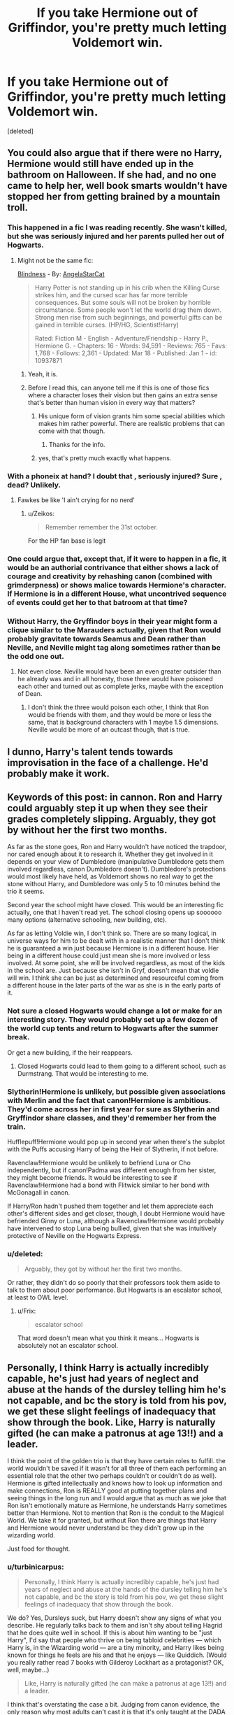 #+TITLE: If you take Hermione out of Griffindor, you're pretty much letting Voldemort win.

* If you take Hermione out of Griffindor, you're pretty much letting Voldemort win.
:PROPERTIES:
:Score: 0
:DateUnix: 1435155779.0
:DateShort: 2015-Jun-24
:FlairText: Discussion
:END:
[deleted]


** You could also argue that if there were no Harry, Hermione would still have ended up in the bathroom on Halloween. If she had, and no one came to help her, well book smarts wouldn't have stopped her from getting brained by a mountain troll.
:PROPERTIES:
:Author: iheartlucius
:Score: 19
:DateUnix: 1435159186.0
:DateShort: 2015-Jun-24
:END:

*** This happened in a fic I was reading recently. She wasn't killed, but she was seriously injured and her parents pulled her out of Hogwarts.
:PROPERTIES:
:Author: denarii
:Score: 11
:DateUnix: 1435175992.0
:DateShort: 2015-Jun-25
:END:

**** Might not be the same fic:

[[https://www.fanfiction.net/s/10937871/1/Blindness][Blindness]] - By: [[https://www.fanfiction.net/u/717542/AngelaStarCat][AngelaStarCat]]

#+begin_quote
  Harry Potter is not standing up in his crib when the Killing Curse strikes him, and the cursed scar has far more terrible consequences. But some souls will not be broken by horrible circumstance. Some people won't let the world drag them down. Strong men rise from such beginnings, and powerful gifts can be gained in terrible curses. (HP/HG, Scientist!Harry)

  Rated: Fiction M - English - Adventure/Friendship - Harry P., Hermione G. - Chapters: 16 - Words: 94,591 - Reviews: 765 - Favs: 1,768 - Follows: 2,361 - Updated: Mar 18 - Published: Jan 1 - id: 10937871
#+end_quote
:PROPERTIES:
:Author: DZCreeper
:Score: 8
:DateUnix: 1435179131.0
:DateShort: 2015-Jun-25
:END:

***** Yeah, it is.
:PROPERTIES:
:Author: denarii
:Score: 3
:DateUnix: 1435181199.0
:DateShort: 2015-Jun-25
:END:


***** Before I read this, can anyone tell me if this is one of those fics where a character loses their vision but then gains an extra sense that's better than human vision in every way that matters?
:PROPERTIES:
:Author: turbinicarpus
:Score: 1
:DateUnix: 1435256196.0
:DateShort: 2015-Jun-25
:END:

****** His unique form of vision grants him some special abilities which makes him rather powerful. There are realistic problems that can come with that though.
:PROPERTIES:
:Author: DZCreeper
:Score: 5
:DateUnix: 1435262121.0
:DateShort: 2015-Jun-26
:END:

******* Thanks for the info.
:PROPERTIES:
:Author: turbinicarpus
:Score: 1
:DateUnix: 1435267598.0
:DateShort: 2015-Jun-26
:END:


****** yes, that's pretty much exactly what happens.
:PROPERTIES:
:Author: Frix
:Score: 1
:DateUnix: 1435331355.0
:DateShort: 2015-Jun-26
:END:


*** With a phoneix at hand? I doubt that , seriously injured? Sure , dead? Unlikely.
:PROPERTIES:
:Author: Zeikos
:Score: 1
:DateUnix: 1435227709.0
:DateShort: 2015-Jun-25
:END:

**** Fawkes be like 'I ain't crying for no nerd'
:PROPERTIES:
:Score: 7
:DateUnix: 1435240730.0
:DateShort: 2015-Jun-25
:END:

***** u/Zeikos:
#+begin_quote
  Remember remember the 31st october.
#+end_quote

For the HP fan base is legit
:PROPERTIES:
:Author: Zeikos
:Score: 1
:DateUnix: 1435253829.0
:DateShort: 2015-Jun-25
:END:


*** One could argue that, except that, if it were to happen in a fic, it would be an authorial contrivance that either shows a lack of courage and creativity by rehashing canon (combined with grimderpness) or shows malice towards Hermione's character. If Hermione is in a different House, what uncontrived sequence of events could get her to that batroom at that time?
:PROPERTIES:
:Author: turbinicarpus
:Score: 0
:DateUnix: 1435256804.0
:DateShort: 2015-Jun-25
:END:


*** Without Harry, the Gryffindor boys in their year might form a clique similar to the Marauders actually, given that Ron would probably gravitate towards Seamus and Dean rather than Neville, and Neville might tag along sometimes rather than be the odd one out.
:PROPERTIES:
:Author: 360Saturn
:Score: 0
:DateUnix: 1435378031.0
:DateShort: 2015-Jun-27
:END:

**** Not even close. Neville would have been an even greater outsider than he already was and in all honesty, those three would have poisoned each other and turned out as complete jerks, maybe with the exception of Dean.
:PROPERTIES:
:Author: aeoncss
:Score: 0
:DateUnix: 1435526948.0
:DateShort: 2015-Jun-29
:END:

***** I don't think the three would poison each other, I think that Ron would be friends with them, and they would be more or less the same, that is background characters with 1 maybe 1.5 dimensions. Neville would be more of an outcast though, that is true.
:PROPERTIES:
:Author: mikefromcanmore
:Score: 2
:DateUnix: 1435677484.0
:DateShort: 2015-Jun-30
:END:


** I dunno, Harry's talent tends towards improvisation in the face of a challenge. He'd probably make it work.
:PROPERTIES:
:Author: Stephen0730
:Score: 7
:DateUnix: 1435175744.0
:DateShort: 2015-Jun-25
:END:


** Keywords of this post: in cannon. Ron and Harry could arguably step it up when they see their grades completely slipping. Arguably, they got by without her the first two months.

As far as the stone goes, Ron and Harry wouldn't have noticed the trapdoor, nor cared enough about it to research it. Whether they get involved in it depends on your view of Dumbledore (manipulative Dumbledore gets them involved regardless, canon Dumbledore doesn't). Dumbledore's protections would most likely have held, as Voldemort shows no real way to get the stone without Harry, and Dumbledore was only 5 to 10 minutes behind the trio it seems.

Second year the school might have closed. This would be an interesting fic actually, one that I haven't read yet. The school closing opens up soooooo many options (alternative schooling, new building, etc).

As far as letting Voldie win, I don't think so. There are so many logical, in universe ways for him to be dealt with in a realistic manner that I don't think he is guaranteed a win just because Hermione is in a different house. Her being in a different house could just mean she is more involved or less involved. At some point, she will be involved regardless, as most of the kids in the school are. Just because she isn't in Gryf, doesn't mean that voldie will win. I think she can be just as determined and resourceful coming from a different house in the later parts of the war as she is in the early parts of it.
:PROPERTIES:
:Author: MastrWalkrOfSky
:Score: 12
:DateUnix: 1435156499.0
:DateShort: 2015-Jun-24
:END:

*** Not sure a closed Hogwarts would change a lot or make for an interesting story. They would probably set up a few dozen of the world cup tents and return to Hogwarts after the summer break.

Or get a new building, if the heir reappears.
:PROPERTIES:
:Author: jazzjazzmine
:Score: 2
:DateUnix: 1435163437.0
:DateShort: 2015-Jun-24
:END:

**** Closed Hogwarts could lead to them going to a different school, such as Durmstrang. That would be interesting to me.
:PROPERTIES:
:Author: MastrWalkrOfSky
:Score: 1
:DateUnix: 1435210453.0
:DateShort: 2015-Jun-25
:END:


*** Slytherin!Hermione is unlikely, but possible given associations with Merlin and the fact that canon!Hermione is ambitious. They'd come across her in first year for sure as Slytherin and Gryffindor share classes, and they'd remember her from the train.

Hufflepuff!Hermione would pop up in second year when there's the subplot with the Puffs accusing Harry of being the Heir of Slytherin, if not before.

Ravenclaw!Hermione would be unlikely to befriend Luna or Cho independently, but if canon!Padma was different enough from her sister, they might become friends. It would be interesting to see if Ravenclaw!Hermione had a bond with Flitwick similar to her bond with McGonagall in canon.

If Harry/Ron hadn't pushed them together and let them appreciate each other's different sides and get closer, though, I doubt Hermione would have befriended Ginny or Luna, although a Ravenclaw!Hermione would probably have intervened to stop Luna being bullied, given that she was intuitively protective of Neville on the Hogwarts Express.
:PROPERTIES:
:Author: 360Saturn
:Score: 2
:DateUnix: 1435378416.0
:DateShort: 2015-Jun-27
:END:


*** u/deleted:
#+begin_quote
  Arguably, they got by without her the first two months.
#+end_quote

Or rather, they didn't do so poorly that their professors took them aside to talk to them about poor performance. But Hogwarts is an escalator school, at least to OWL level.
:PROPERTIES:
:Score: 1
:DateUnix: 1435170699.0
:DateShort: 2015-Jun-24
:END:

**** u/Frix:
#+begin_quote
  escalator school
#+end_quote

That word doesn't mean what you think it means... Hogwarts is absolutely not an escalator school.
:PROPERTIES:
:Author: Frix
:Score: 0
:DateUnix: 1435331558.0
:DateShort: 2015-Jun-26
:END:


** Personally, I think Harry is actually incredibly capable, he's just had years of neglect and abuse at the hands of the dursley telling him he's not capable, and bc the story is told from his pov, we get these slight feelings of inadequacy that show through the book. Like, Harry is naturally gifted (he can make a patronus at age 13!!) and a leader.

I think the point of the golden trio is that they have certain roles to fulfill. the world wouldn't be saved if it wasn't for all three of them each performing an essential role that the other two perhaps couldn't or couldn't do as well). Hermione is gifted intellectually and knows how to look up information and make connections, Ron is REALLY good at putting together plans and seeing things in the long run and I would argue that as much as we joke that Ron isn't emotionally mature as Hermione, he understands Harry sometimes better than Hermione. Not to mention that Ron is the conduit to the Magical World. We take it for granted, but without Ron there are things that Harry and Hermione would never understand bc they didn't grow up in the wizarding world.

Just food for thought.
:PROPERTIES:
:Author: rosiedokidoki
:Score: 6
:DateUnix: 1435185960.0
:DateShort: 2015-Jun-25
:END:

*** u/turbinicarpus:
#+begin_quote
  Personally, I think Harry is actually incredibly capable, he's just had years of neglect and abuse at the hands of the dursley telling him he's not capable, and bc the story is told from his pov, we get these slight feelings of inadequacy that show through the book.
#+end_quote

We do? Yes, Dursleys suck, but Harry doesn't show any signs of what you describe. He regularly talks back to them and isn't shy about telling Hagrid that he does quite well in school. If this is about him wanting to be "just Harry", I'd say that people who thrive on being tabloid celebrities --- which Harry is, in the Wizarding world --- are a tiny minority, and Harry likes being known for things he feels are his and that he enjoys --- like Quiddich. (Would you really rather read 7 books with Gilderoy Lockhart as a protagonist? OK, well, maybe...)

#+begin_quote
  Like, Harry is naturally gifted (he can make a patronus at age 13!!) and a leader.
#+end_quote

I think that's overstating the case a bit. Judging from canon evidence, the only reason why most adults can't cast it is that it's only taught at the DADA NEWT level, and only a small fraction of the populace takes that, especially in peacetime. 14-year-olds were able to make progress on it in a few weeks, investing much less time and effort into it than Harry. Harry was practicing before a Boggart, yes, but that speaks to his emotional disposition more than skill: the very same disposition --- wearing his heart on his sleeve --- that lets him push through Dementors and cast a Patronus also cripples his Occlumency, so it's a trade-off.

Harry's biggest gifts are not magical --- it's his ridiculous dexterity and reflexes and his stubbornness under fire. Had he been a Squib, he could have been a champion race car driver, a stunt pilot, or a special forces commando.

As for leadership, I don't see it. The main reason people other than his close friends listen to him is that he is the Boy-Who-Lived (and, later, TWT winner). He is not organised, does not plan, does not manage resources. His biggest leadership experience --- Dumbledore's Army --- was organised by Hermione with Harry as an instructor and a figurehead. His major acts of "leadership" end in disaster as often as not, with the Department of Mysteries visit being the most prominent.

#+begin_quote
  I think the point of the golden trio is that they have certain roles to fulfill. the world wouldn't be saved if it wasn't for all three of them each performing an essential role that the other two perhaps couldn't or couldn't do as well). Hermione is gifted intellectually and knows how to look up information and make connections, Ron is REALLY good at putting together plans and seeing things in the long run and I would argue that as much as we joke that Ron isn't emotionally mature as Hermione, he understands Harry sometimes better than Hermione. Not to mention that Ron is the conduit to the Magical World. We take it for granted, but without Ron there are things that Harry and Hermione would never understand bc they didn't grow up in the wizarding world.
#+end_quote

I like this vision, but I think that this is more like what Ron /could have been/. Unfortunately, Hermione gets to be Sailor Exposition in canon, and Ron's potential is underused, and Ron's planning skills are limited to chess. :(

Also, Hermione isn't just good at looking up information, she's also very, very good at magic. People often forget that.
:PROPERTIES:
:Author: turbinicarpus
:Score: 5
:DateUnix: 1435258821.0
:DateShort: 2015-Jun-25
:END:

**** First, I would pay my weight in gold to read books about Gilderoy Lockhart because that would be HYSTERICAL. I will retract my opinions on Harry having slight feelings of inadequacy though.

Re: harry being gifted and the patronus: I'm using my skills as a teacher to make this judgement: usually you only introduce certain skill sets earlier or later because students cannot handle them earlier. I introduce MLA in 9th grade, but it won't really stick until 11th grade (it's just a maturity thing). I think Harry is naturally bright, though, and his magical skills can't be forgotten. He learned accio in a night (it feels--in thanks to Hermione who practiced with him). I also agree that Harry's non-magical skills are what push him to be as excellent as he is. Do I think he's Hermione level amazing @ school? No. Ahhh, our boy.

Harry is also thrust into a leadership position BECAUSE he is the boy who lived, is what I'm getting at. There are a lot of people who flounder in leadership positions and while Harry repeatedly says that he would rather he WASN'T in this type of position, he does take up the mantle quite well. The DoM is definitely something that backfires on him, but I think that is in part thanks to the emotional pull he felt because he thought Sirius was in trouble. You don't go on to be the youngest head of Aurors by being poor at leadership.

As for Ron's planning being limited to chess, he's actually super instrumental in DH when it came to breaking into the ministry to steal the locket, not to mention after that he has the idea to get the basilisk fangs, etc. His brilliance is sprinkled all throughout the books but they are often overshadowed by Hermione. I still stand by the fact that it is Ron that provides the magical background that Hermione and Harry do not have. I'm 99% sure there is a scene in the books where Ron is like "why are you researching this? This is the answer--" bc it's basic wizarding knowledge.

I love Hermione a LOT but I feel like the fandom as a whole has this tendency to shove themselves squarely up her butthole and forget that she has her shortcomings as much as the other two. (AND YES. HERMIONE IS SO EXCELLENT AT MAGIC AND I LOVE THAT. MUGGLEBORN AND KICKING ASS).
:PROPERTIES:
:Author: rosiedokidoki
:Score: 1
:DateUnix: 1435260868.0
:DateShort: 2015-Jun-26
:END:

***** u/turbinicarpus:
#+begin_quote
  First, I would pay my weight in gold to read books about Gilderoy Lockhart because that would be HYSTERICAL.
#+end_quote

Yeah, I know. I realised that as soon as I typed that line.

#+begin_quote
  Re: harry being gifted and the patronus: I'm using my skills as a teacher to make this judgement: usually you only introduce certain skill sets earlier or later because students cannot handle them earlier.
#+end_quote

That may be true for the sorts of skills everyone has to learn or skills that have other skills as hard prerequisites --- and even there, it's a matter of prioritising: mathematics may be an integrated body of knowledge, but one can teach fractions and negative numbers in either order. Patronus, however, is an elective. From what we see about people learning it, it's taught in the NEWTs because it's completely useless to anyone who doesn't deal with Dementors (and doesn't know Dumbledore's trick of using them to send messages), so there's no point wasting most students' time during the pre-OWL years.

Now that I think about it, I am not sure whether there exists a Muggle discipline that's anything like Charms. Unlike Potions and Transfiguration, which appear to build up coherent bodies of knowledge and skill, each Charm is a discrete spell, and while some are more difficult than others, they can be learned in nearly any order. Maybe it's like learning a new dance or a new piece on a musical instrument?

Anyway, notice that Remus was the one who suggested the Patronus Charm, and he didn't portray it as a very long shot, and it wasn't a surprise that he pulled it off. My headcanon is that most wizards and witches think that the Patronus Charm is harder than it is due to Ministry propaganda: it reduces the effectiveness of their preferred terror weapon.

Ultimately, I think that Harry is plenty bright, but the word "gifted" is a bit stronger than that; and fanon often treats him as this untapped genius...

#+begin_quote
  I introduce MLA in 9th grade, but it won't really stick until 11th grade (it's just a maturity thing). I think Harry is naturally bright, though, and his magical skills can't be forgotten. He learned accio in a night (it feels--in thanks to Hermione who practiced with him).
#+end_quote

I don't think that's accurate. After the Summoning Charm was introduced in the Charms class, he spent a long time trying to learn it and failing miserably: from GoF, "Meanwhile there was no reply from Sirius, Hedwig was refusing to come anywhere near him, Professor Trelawney was predicting his death with even more certainty than usual, and he did so badly at Summoning Charms in Professor Flitwick's class that he was given extra homework -- the only person to get any, apart from Neville." He did, eventually, get it, at the last minute, but it took a long time to work up to that.

#+begin_quote
  Harry is also thrust into a leadership position BECAUSE he is the boy who lived, is what I'm getting at. There are a lot of people who flounder in leadership positions and while Harry repeatedly says that he would rather he WASN'T in this type of position, he does take up the mantle quite well.
#+end_quote

The way you wrote it, it sounded like a character trait or talent, rather than a position. Overall, I think that a lot of people do a lot of things on Harry's behalf or in Harry's name (e.g., Potterwatch), but him actually leading people in any meaningful way? We don't see much of it either way. Neville gets to do more "leading" off-screen in DH than Harry does through all the books.

#+begin_quote
  The DoM is definitely something that backfires on him, but I think that is in part thanks to the emotional pull he felt because he thought Sirius was in trouble. You don't go on to be the youngest head of Aurors by being poor at leadership.
#+end_quote

I'm sure he's perfectly competent as an adult, but he's had a decade to learn. (Also, he defeated Voldemort with a Disarming Charm. How could they /not/ offer him the job? :P)

#+begin_quote
  As for Ron's planning being limited to chess, he's actually super instrumental in DH when it came to breaking into the ministry to steal the locket, not to mention after that he has the idea to get the basilisk fangs, etc.
#+end_quote

OK, you may be right. I admit I kinda skimmed DH.

#+begin_quote
  His brilliance is sprinkled all throughout the books but they are often overshadowed by Hermione. I still stand by the fact that it is Ron that provides the magical background that Hermione and Harry do not have. I'm 99% sure there is a scene in the books where Ron is like "why are you researching this? This is the answer--" bc it's basic wizarding knowledge.
#+end_quote

I can't think of an instance, though I'll take your word for it... There ought ought to be many, though.

#+begin_quote
  I love Hermione a LOT but I feel like the fandom as a whole has this tendency to shove themselves squarely up her butthole and forget that she has her shortcomings as much as the other two.
#+end_quote

Indeed. The weird thing is that people feel compelled to invent flaws for her (like Authority Worship), when her canon flaws like her belief that she knows better for everyone and her casual ruthlessness when she feels justified are much more interesting. (Briefly, take Harry and make him a Dumbledore-grade genius; you'll get a guy who spends even less time on coursework to spend more on Quiddich and hanging out with friends, and breezes through what challenges do arise, coasting on raw talent. Now, take Hermione and make her a Dumbledore-grade genius; she'll be figuring out what sort of Greater Good she wants to impose on the world a week into her first year at Hogwarts.)
:PROPERTIES:
:Author: turbinicarpus
:Score: 2
:DateUnix: 1435267315.0
:DateShort: 2015-Jun-26
:END:

****** I can admit it's been a while since I've read GoF so I'll actually take your word for it when it comes to the summoning charm. And I agree that gifted is too strong a word. He's just bright, which fits his character. Tbh, my fav. part about Harry are those scenes where Ron's like "wanna go play Quidditch?" and Harry throws down his quill and is like FUCK YEAH. I like him 'normal', if that makes sense.

And I COMPLETELY agree with everything you've said about Hermione. She's such a dynamic character that there doesn't need to be 'invented' flaws.
:PROPERTIES:
:Author: rosiedokidoki
:Score: 2
:DateUnix: 1435268675.0
:DateShort: 2015-Jun-26
:END:


** And this is one of the bigger issues I have with canon. I can see this for Ron's character, but I really don't like the laziness for Harry.
:PROPERTIES:
:Author: redwings159753
:Score: 10
:DateUnix: 1435158800.0
:DateShort: 2015-Jun-24
:END:

*** I have mixed feelings on the subject. On the one hand, yeah, Harry is too much of an everyman. On the other hand, laziness is a perfectly rational behaviour for Harry in the face of Voldemort, because it's obvious that he isn't going to beat him through hard work and skill, and luck factors like sacrifical protection and brother wands aren't anything he can do anything to affect, so why not enjoy life, play Quiddich, hang out with Ron, etc.?
:PROPERTIES:
:Author: turbinicarpus
:Score: 2
:DateUnix: 1435257207.0
:DateShort: 2015-Jun-25
:END:

**** Harry's everyman-ness is the reason why he's my least favorite character in the whole series.
:PROPERTIES:
:Author: ILoveToph4Eva
:Score: 0
:DateUnix: 1435366575.0
:DateShort: 2015-Jun-27
:END:


*** I don't think its laziness so much as having free time and friends for the first time in his life. Even if not abused as much as in fanon, canon!Harry as a child goes to school and is bullied, does what seems to be the lion's share of the housework and gardening, and literally lived in a dark cupboard under the stairs sleeping on a ratty blanket, never mind having toys or kindness shown him.

In that sense, Ron has always had companions and relative freedom, which is why his laziness is more of a vice, I think, while Hermione, although probably a lonely child, has likely had comfort and treats, as well as all the books she could want, from her middle-class dentist parents.
:PROPERTIES:
:Author: 360Saturn
:Score: 2
:DateUnix: 1435378712.0
:DateShort: 2015-Jun-27
:END:


** Another thing occurred to me... Suppose that Hermione is Sorted Gryffindor, /but/ she runs to a different washroom, and misses the troll. So, not only is she not friends with Harry and Ron, she is actually angry at them over what she feels is a betrayal (because she thought that they were friends, and then Ron called her "nightmare"), not to mention annoyed at them for getting themselves (and, sometimes, her) into trouble. She refocuses on her own studies, much more reluctant to help others; she mostly hangs out with Ravenclaws.

Eight months later, Harry and Ron (and Neville and/or Seamus and/or Dean), having somehow solved the Philosopher Stone mystery without Hermione, prepare to go after the Philosopher's Stone, and proceed to run into her, and she is sick and tired of them getting into trouble and pissing away the House Points she earns through hard work, and she isn't going to take it any more, she doesn't buy their ridiculous conspiracy theory, and they aren't going off on yet another ridiculous adventure if she has anything to say about it. She knows the Petrificus Totalus jinx, and she's not afraid to use it...

And so, Hermione doomed the world through an excess of competence and common sense.
:PROPERTIES:
:Author: turbinicarpus
:Score: 2
:DateUnix: 1435611520.0
:DateShort: 2015-Jun-30
:END:


** Same could be said of Ron at a few times, too.
:PROPERTIES:
:Score: 3
:DateUnix: 1435162430.0
:DateShort: 2015-Jun-24
:END:

*** Sorry, I'm thinking hard about when Ron saved them (Harry/Hermione) from a dangerous situation with risk to his own person and with the choice of not doing so, before book 7...
:PROPERTIES:
:Author: KayanRider
:Score: -2
:DateUnix: 1435187270.0
:DateShort: 2015-Jun-25
:END:

**** Ron couldn't even get his own date for the ball.
:PROPERTIES:
:Score: 0
:DateUnix: 1435245232.0
:DateShort: 2015-Jun-25
:END:

***** Okay, truth to be told it can be /quite/ hard to invite a girl to prom so that isn't really his fault, rather it's guys fault.
:PROPERTIES:
:Author: KayanRider
:Score: 2
:DateUnix: 1435246045.0
:DateShort: 2015-Jun-25
:END:


** Just because she's made OP in the films doesn't mean taking her out of gryffindor will let voldemort win. In PS she doesn't really help all that much. In chamber of secrets, yes she found out it was a basilisk but how much would it have changed Harry's plans if she didnt? In POA her only contribution was the timeturner which wasn't her it was an object. In GOF Harry manages it all without her. OotP yes she helps organise the DA and fight at the department of mysteries but it's not like they couldn't have made do if she wasn't there. HBP she does precisely jack all.They guys totally could have done the horcrux hunt without her. Finally Harry killed Voldemort because of a wand switch not because of Hermione.
:PROPERTIES:
:Author: IHATEHERMIONESUE
:Score: 1
:DateUnix: 1435761156.0
:DateShort: 2015-Jul-01
:END:
